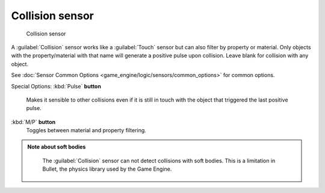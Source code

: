 
Collision sensor
================


.. figure:: /images/BGE_Sensor_Collision.jpg
   :width: 300px
   :figwidth: 300px

   Collision sensor


A :guilabel:`Collision` sensor works like a :guilabel:`Touch` sensor but can also filter by
property or material. Only objects with the property/material with that name will generate a
positive pulse upon collision. Leave blank for collision with any object.

See :doc:`Sensor Common Options <game_engine/logic/sensors/common_options>` for common options.

Special Options:
:kbd:`Pulse` **button**
    Makes it sensible to other collisions even if it is still in touch with the object that triggered the last positive pulse.

:kbd:`M/P` **button**
    Toggles between material and property filtering.


.. admonition:: Note about soft bodies
   :class: note

    The :guilabel:`Collision` sensor can not detect collisions with soft bodies. This is a limitation in Bullet, the physics library used by the Game Engine.


